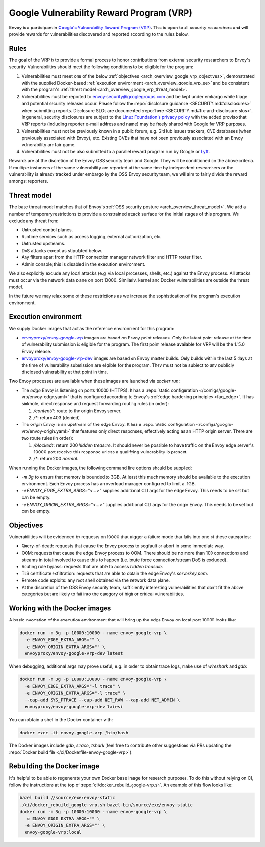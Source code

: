 .. _arch_overview_google_vrp:

Google Vulnerability Reward Program (VRP)
=========================================

Envoy is a participant in `Google's Vulnerability Reward Program (VRP)
<https://www.google.com/about/appsecurity/reward-program/>`_. This is open to all security
researchers and will provide rewards for vulnerabilities discovered and reported according to the
rules below.

.. _arch_overview_google_vrp_rules:

Rules
-----

The goal of the VRP is to provide a formal process to honor contributions from external
security researchers to Envoy's security. Vulnerabilities should meet the following conditions
to be eligible for the program:

1. Vulnerabilities must meet one of the below :ref:`objectives
   <arch_overview_google_vrp_objectives>`, demonstrated with the supplied Docker-based
   :ref:`execution environment <arch_overview_google_vrp_ee>` and be consistent with the
   program's :ref:`threat model <arch_overview_google_vrp_threat_model>`.

2. Vulnerabilities must be reported to envoy-security@googlegroups.com and be kept under embargo
   while triage and potential security releases occur. Please follow the :repo:`disclosure guidance
   <SECURITY.md#disclosures>` when submitting reports. Disclosure SLOs are documented :repo:`here
   <SECURITY.md#fix-and-disclosure-slos>`. In general, security disclosures are subject to the
   `Linux Foundation's privacy policy <https://www.linuxfoundation.org/privacy/>`_ with the added
   proviso that VRP reports (including reporter e-mail address and name) may be freely shared with
   Google for VRP purposes.

3. Vulnerabilities must not be previously known in a public forum, e.g. GitHub issues trackers,
   CVE databases (when previously associated with Envoy), etc. Existing CVEs that have not been
   previously associated with an Envoy vulnerability are fair game.

4. Vulnerabilities must not be also submitted to a parallel reward program run by Google or
   `Lyft <https://www.lyft.com/security>`_.

Rewards are at the discretion of the Envoy OSS security team and Google. They will be conditioned on
the above criteria. If multiple instances of the same vulnerability are reported at the same time by
independent researchers or the vulnerability is already tracked under embargo by the OSS Envoy
security team, we will aim to fairly divide the reward amongst reporters.

.. _arch_overview_google_vrp_threat_model:

Threat model
------------

The base threat model matches that of Envoy's :ref:`OSS security posture
<arch_overview_threat_model>`. We add a number of temporary restrictions to provide a constrained
attack surface for the initial stages of this program. We exclude any threat from:

* Untrusted control planes.
* Runtime services such as access logging, external authorization, etc.
* Untrusted upstreams.
* DoS attacks except as stipulated below.
* Any filters apart from the HTTP connection manager network filter and HTTP router filter.
* Admin console; this is disabled in the execution environment.

We also explicitly exclude any local attacks (e.g. via local processes, shells, etc.) against
the Envoy process. All attacks must occur via the network data plane on port 10000. Similarly,
kernel and Docker vulnerabilities are outside the threat model.

In the future we may relax some of these restrictions as we increase the sophistication of the
program's execution environment.

.. _arch_overview_google_vrp_ee:

Execution environment
---------------------

We supply Docker images that act as the reference environment for this program:

* `envoyproxy/envoy-google-vrp <https://hub.docker.com/r/envoyproxy/envoy-google-vrp/tags/>`_ images
  are based on Envoy point releases. Only the latest point release at the time of vulnerability
  submission is eligible for the program. The first point release available for VRP will be the
  1.15.0 Envoy release.

* `envoyproxy/envoy-google-vrp-dev <https://hub.docker.com/r/envoyproxy/envoy-google-vrp-dev/tags/>`_
  images are based on Envoy master builds. Only builds within the last 5 days at the time of
  vulnerability submission are eligible for the program. They must not be subject to any
  publicly disclosed vulnerability at that point in time.

Two Envoy processes are available when these images are launched via `docker run`:

* The *edge* Envoy is listening on ports 10000 (HTTPS). It has a :repo:`static configuration
  </configs/google-vrp/envoy-edge.yaml>` that is configured according to Envoy's :ref:`edge hardening
  principles <faq_edge>`. It has sinkhole, direct response and request forwarding routing rules (in
  order):

  1. `/content/*`: route to the origin Envoy server.
  2. `/*`: return 403 (denied).


* The *origin* Envoy is an upstream of the edge Envoy. It has a :repo:`static configuration
  </configs/google-vrp/envoy-origin.yaml>` that features only direct responses, effectively acting
  as an HTTP origin server. There are two route rules (in order):

  1. `/blockedz`: return 200 `hidden treasure`. It should never be possible to have
     traffic on the Envoy edge server's 10000 port receive this response unless a
     qualifying vulnerability is present.
  2. `/*`: return 200 `normal`.

When running the Docker images, the following command line options should be supplied:

* `-m 3g` to ensure that memory is bounded to 3GB. At least this much memory should be available
  to the execution environment. Each Envoy process has an overload manager configured to limit
  at 1GB.

* `-e ENVOY_EDGE_EXTRA_ARGS="<...>"` supplies additional CLI args for the edge Envoy. This
  needs to be set but can be empty.

* `-e ENVOY_ORIGIN_EXTRA_ARGS="<...>"` supplies additional CLI args for the origin Envoy. This
  needs to be set but can be empty.

.. _arch_overview_google_vrp_objectives:

Objectives
----------

Vulnerabilities will be evidenced by requests on 10000 that trigger a failure mode
that falls into one of these categories:

* Query-of-death: requests that cause the Envoy process to segfault or abort
  in some immediate way.
* OOM: requests that cause the edge Envoy process to OOM. There should be no more than
  100 connections and streams in total involved to cause this to happen (i.e. brute force
  connection/stream DoS is excluded).
* Routing rule bypass: requests that are able to access `hidden treasure`.
* TLS certificate exfiltration: requests that are able to obtain the edge Envoy's
  `serverkey.pem`.
* Remote code exploits: any root shell obtained via the network data plane.
* At the discretion of the OSS Envoy security team, sufficiently interesting vulnerabilities that
  don't fit the above categories but are likely to fall into the category of high or critical
  vulnerabilities.

Working with the Docker images
------------------------------

A basic invocation of the execution environment that will bring up the edge Envoy on local
port 10000 looks like:

.. code-block:: bash

   docker run -m 3g -p 10000:10000 --name envoy-google-vrp \
     -e ENVOY_EDGE_EXTRA_ARGS="" \
     -e ENVOY_ORIGIN_EXTRA_ARGS="" \
     envoyproxy/envoy-google-vrp-dev:latest

When debugging, additional args may prove useful, e.g. in order to obtain trace logs, make
use of `wireshark` and `gdb`:

.. code-block:: bash

   docker run -m 3g -p 10000:10000 --name envoy-google-vrp \
     -e ENVOY_EDGE_EXTRA_ARGS="-l trace" \
     -e ENVOY_ORIGIN_EXTRA_ARGS="-l trace" \
     --cap-add SYS_PTRACE --cap-add NET_RAW --cap-add NET_ADMIN \
     envoyproxy/envoy-google-vrp-dev:latest

You can obtain a shell in the Docker container with:

.. code-block:: bash

  docker exec -it envoy-google-vrp /bin/bash

The Docker images include `gdb`, `strace`, `tshark` (feel free to contribute other
suggestions via PRs updating the :repo:`Docker build file </ci/Dockerfile-envoy-google-vrp>`).

Rebuilding the Docker image
---------------------------

It's helpful to be able to regenerate your own Docker base image for research purposes.
To do this without relying on CI, follow the instructions at the top of
:repo:`ci/docker_rebuild_google-vrp.sh`. An example of this flow looks like:

.. code-block:: bash

   bazel build //source/exe:envoy-static
   ./ci/docker_rebuild_google-vrp.sh bazel-bin/source/exe/envoy-static
   docker run -m 3g -p 10000:10000 --name envoy-google-vrp \
     -e ENVOY_EDGE_EXTRA_ARGS="" \
     -e ENVOY_ORIGIN_EXTRA_ARGS="" \
     envoy-google-vrp:local
